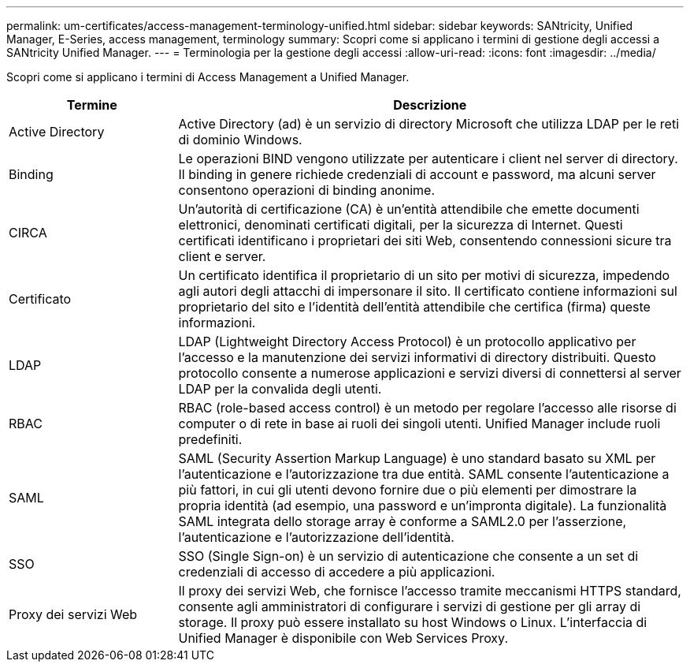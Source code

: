 ---
permalink: um-certificates/access-management-terminology-unified.html 
sidebar: sidebar 
keywords: SANtricity, Unified Manager, E-Series, access management, terminology 
summary: Scopri come si applicano i termini di gestione degli accessi a SANtricity Unified Manager. 
---
= Terminologia per la gestione degli accessi
:allow-uri-read: 
:icons: font
:imagesdir: ../media/


[role="lead"]
Scopri come si applicano i termini di Access Management a Unified Manager.

[cols="25h,~"]
|===
| Termine | Descrizione 


 a| 
Active Directory
 a| 
Active Directory (ad) è un servizio di directory Microsoft che utilizza LDAP per le reti di dominio Windows.



 a| 
Binding
 a| 
Le operazioni BIND vengono utilizzate per autenticare i client nel server di directory. Il binding in genere richiede credenziali di account e password, ma alcuni server consentono operazioni di binding anonime.



 a| 
CIRCA
 a| 
Un'autorità di certificazione (CA) è un'entità attendibile che emette documenti elettronici, denominati certificati digitali, per la sicurezza di Internet. Questi certificati identificano i proprietari dei siti Web, consentendo connessioni sicure tra client e server.



 a| 
Certificato
 a| 
Un certificato identifica il proprietario di un sito per motivi di sicurezza, impedendo agli autori degli attacchi di impersonare il sito. Il certificato contiene informazioni sul proprietario del sito e l'identità dell'entità attendibile che certifica (firma) queste informazioni.



 a| 
LDAP
 a| 
LDAP (Lightweight Directory Access Protocol) è un protocollo applicativo per l'accesso e la manutenzione dei servizi informativi di directory distribuiti. Questo protocollo consente a numerose applicazioni e servizi diversi di connettersi al server LDAP per la convalida degli utenti.



 a| 
RBAC
 a| 
RBAC (role-based access control) è un metodo per regolare l'accesso alle risorse di computer o di rete in base ai ruoli dei singoli utenti. Unified Manager include ruoli predefiniti.



 a| 
SAML
 a| 
SAML (Security Assertion Markup Language) è uno standard basato su XML per l'autenticazione e l'autorizzazione tra due entità. SAML consente l'autenticazione a più fattori, in cui gli utenti devono fornire due o più elementi per dimostrare la propria identità (ad esempio, una password e un'impronta digitale). La funzionalità SAML integrata dello storage array è conforme a SAML2.0 per l'asserzione, l'autenticazione e l'autorizzazione dell'identità.



 a| 
SSO
 a| 
SSO (Single Sign-on) è un servizio di autenticazione che consente a un set di credenziali di accesso di accedere a più applicazioni.



 a| 
Proxy dei servizi Web
 a| 
Il proxy dei servizi Web, che fornisce l'accesso tramite meccanismi HTTPS standard, consente agli amministratori di configurare i servizi di gestione per gli array di storage. Il proxy può essere installato su host Windows o Linux. L'interfaccia di Unified Manager è disponibile con Web Services Proxy.

|===